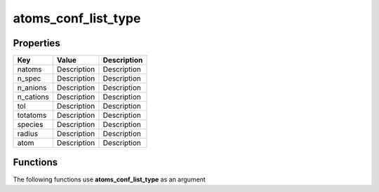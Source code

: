 ####################
atoms_conf_list_type
####################


Properties
----------
.. list-table::
   :header-rows: 1

   * - Key
     - Value
     - Description
   * - natoms
     - Description
     - Description
   * - n_spec
     - Description
     - Description
   * - n_anions
     - Description
     - Description
   * - n_cations
     - Description
     - Description
   * - tol
     - Description
     - Description
   * - totatoms
     - Description
     - Description
   * - species
     - Description
     - Description
   * - radius
     - Description
     - Description
   * - atom
     - Description
     - Description

Functions
---------
The following functions use **atoms_conf_list_type** as an argument
